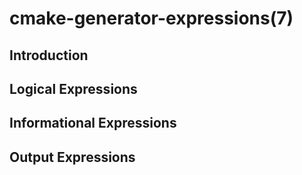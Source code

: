 * cmake-generator-expressions(7)
** Introduction
** Logical Expressions
** Informational Expressions
** Output Expressions

